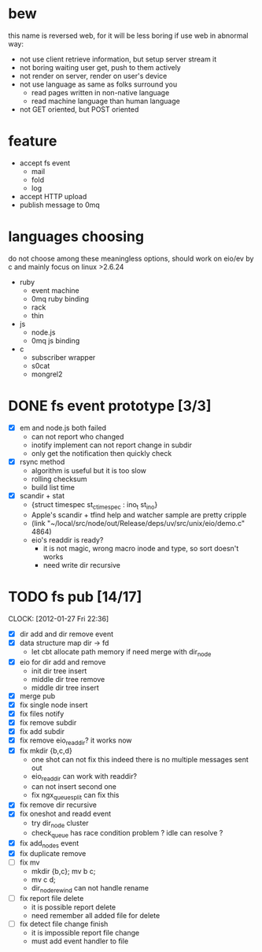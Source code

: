 
* bew
  this name is reversed web, for it will be less boring if use web in abnormal way:
  - not use client retrieve information, but setup server stream it
  - not boring waiting user get, push to them actively
  - not render on server, render on user's device
  - not use language as same as folks surround you
    - read pages written in non-native language
    - read machine language than human language
  - not GET oriented, but POST oriented
* feature
  - accept fs event 
    - mail
    - fold
    - log
  - accept HTTP upload
  - publish message to 0mq
* languages choosing
  do not choose among these meaningless options, should work on eio/ev
  by c and mainly focus on linux >2.6.24
  - ruby
    - event machine
    - 0mq ruby binding
    - rack
    - thin
  - js
    - node.js
    - 0mq js binding
  - c
    - subscriber wrapper
    - s0cat
    - mongrel2
* DONE fs event prototype [3/3]
  - [X] em and node.js both failed
    - can not report who changed
    - inotify implement can not report change in subdir
    - only get the notification then quickly check
  - [X] rsync method
    - algorithm is useful but it is too slow
    - rolling checksum
    - build list time
  - [X] scandir + stat
    - {struct timespec st_ctimespec : ino_t           st_ino}
    - Apple's scandir + tfind help and watcher sample are pretty cripple
    - (link "~/local/src/node/out/Release/deps/uv/src/unix/eio/demo.c" 4864)
    - eio's readdir is ready?
      - it is not magic, wrong macro inode and type, so sort doesn't works  
      - need write dir recursive
        
    



* TODO fs pub [14/17]
  SCHEDULED: <2012-01-17 Tue 13:30>
  CLOCK: [2012-01-27 Fri 22:36]
  :PROPERTIES:
  :Clockhistory: 16
  | :Clock1:  | [2012-01-17 Tue 13:22]--[2012-01-17 Tue 16:45] =>  3:23 | init              |   203 |
  | :Clock2:  | [2012-01-17 Tue 16:59]--[2012-01-17 Tue 18:05] =>  1:06 | cbt               |    66 |
  | :Clock3:  | [2012-01-17 Tue 19:08]--[2012-01-17 Tue 20:24] =>  1:16 | cbt               |    76 |
  | :Clock4:  | [2012-01-18 Wed 06:55]--[2012-01-18 Wed 08:45] =>  1:50 | cbt               |   110 |
  | :Clock5:  | [2012-01-18 Wed 10:34]--[2012-01-18 Wed 13:28] =>  2:54 | cbt               |   174 |
  | :Clock6:  | [2012-01-18 Wed 16:20]--[2012-01-18 Wed 18:23] =>  2:03 | cbt               |   123 |
  | :Clock7:  | [2012-01-18 Wed 22:44]--[2012-01-18 Wed 23:59] =>  1:15 | eio + dir_node    |    75 |
  | :Clock8:  | [2012-01-18 Wed 23:59]--[2012-01-19 Thu 02:18] =>  2:19 | eio + remove node |   139 |
  | :Clock9:  | [2012-01-19 Thu 02:21]--[2012-01-19 Thu 03:16] =>  0:55 | eio + insert node |    55 |
  | :Clock10: | [2012-01-20 Fri 02:00]--[2012-01-20 Fri 04:00] =>  2:00 | fix kqueue flags  |   120 |
  | :Clock11: | [2012-01-20 Fri 04:12]--[2012-01-20 Fri 04:45] =>  0:33 | fix nodes remove  |    33 |
  | :Clock12: | [2012-01-20 Fri 04:45]--[2012-01-20 Fri 05:04] =>  0:19 | fix nodes add     |    19 |
  | :Clock13: | [2012-01-20 Fri 16:50]--[2012-01-20 Fri 17:30] =>  0:40 | fix add report    |    40 |
  | :Clock14: | [2012-01-21 Sat 10:48]--[2012-01-21 Sat 11:37] =>  0:49 | mkdir {b,c}       |    49 |
  | :Clock15: | [2012-01-27 Fri 14:09]--[2012-01-27 Fri 14:19] =>  0:10 | remove fix        |    10 |
  | :Clock16: | [2012-01-27 Fri 14:20]--[2012-01-27 Fri 16:32] =>  2:12 | try fix oneshot   |   132 |
  |           |                                                         |                   | 23.73 |
  #+TBLFM: $4='(convert-time-to-minutes $2)::@17$4=vsum(@1..@16)/60;%.2f
  :Effort:   3:00
  :Commit:   (git-link "~/local/src/critbit" "3b1730351bf32f25cdf481b4ef6420cbe0864cef")
             (git-link "~/local/src/bew" "5e5c0f4c87e2a7ad0c9f80a7f05053900059162c")
  :END:

  - [X] dir add and dir remove event
  - [X] data structure map dir -> fd
        - let cbt allocate path memory 
          if need merge with dir_node
  - [X] eio for dir add and remove
        - init dir tree insert
        - middle dir tree remove
        - middle dir tree insert
  - [X] merge pub
  - [X] fix single node insert
  - [X] fix files notify
  - [X] fix remove subdir
  - [X] fix add subdir
  - [X] fix remove eio_readdir?
        it works now
  - [X] fix mkdir {b,c,d}
        - one shot can not fix this
          indeed there is no multiple messages sent out
        - eio_readdir can work with readdir?
        - can not insert second one
        - fix ngx_queue_split can fix this
  - [X] fix remove dir recursive
  - [X] fix oneshot and readd event
        - try dir_node cluster
        - check_queue has race condition problem ? idle can resolve ?
  - [X] fix add_nodes event
  - [X] fix duplicate remove
  - [ ] fix mv
        - mkdir {b,c}; mv b c;
        - mv c d;
        - dir_node_rewind can not handle rename
  - [ ] fix report file delete
        - it is possible report delete
        - need remember all added file for delete
  - [ ] fix detect file change finish
        - it is impossible report file change
        - must add event handler to file
        
